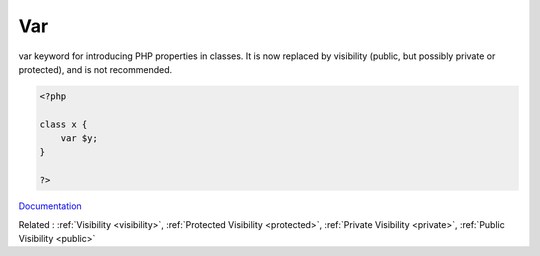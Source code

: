 .. _var:
.. meta::
	:description:
		Var: var keyword for introducing PHP properties in classes.
	:twitter:card: summary_large_image
	:twitter:site: @exakat
	:twitter:title: Var
	:twitter:description: Var: var keyword for introducing PHP properties in classes
	:twitter:creator: @exakat
	:og:title: Var
	:og:type: article
	:og:description: var keyword for introducing PHP properties in classes
	:og:url: https://php-dictionary.readthedocs.io/en/latest/dictionary/var.ini.html
	:og:locale: en


Var
---

var keyword for introducing PHP properties in classes. It is now replaced by visibility (public, but possibly private or protected), and is not recommended. 

.. code-block:: php
   
   <?php
   
   class x {
       var $y;
   }
   
   ?>


`Documentation <https://www.php.net/manual/en/language.oop5.properties.php#language.oop5.properties>`__

Related : :ref:`Visibility <visibility>`, :ref:`Protected Visibility <protected>`, :ref:`Private Visibility <private>`, :ref:`Public Visibility <public>`
